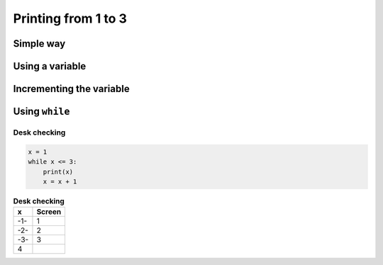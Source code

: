 Printing from 1 to 3
====================


Simple way
**********

.. codelens:: cl_l15_2a

   print(1)
   print(2)
   print(3)


Using a variable
*****************

.. codelens:: cl_l15_2b

   x = 1
   print(x)
   x = 2
   print(x)
   x = 3
   print(x)


Incrementing the variable
**************************

.. codelens:: cl_l15_2c

   x = 1
   print(x)
   x = x + 1
   print(x)
   x = x + 1
   print(x)

Using ``while``
****************

.. codelens:: cl_l15_2d

   x = 1
   while x <= 3:
       print(x)
       x = x +1


.. image:: ../img/TWP15_007.jpeg
   :height: 14.804cm
   :width: 22.181cm
   :align: center
   :alt: 


Desk checking
-------------

.. code-block:: python

   x = 1
   while x <= 3:
       print(x)
       x = x + 1

.. table:: **Desk checking**
   :widths: auto
   :align: left

   ====== ========
     x    Screen
   ====== ========
   -1-    1
   -2-    2
   -3-    3
   4
   ====== ========

.. codelens:: cl_l15_2e

   x = 1
   while x <= 3:
       print(x)
       x = x + 1
